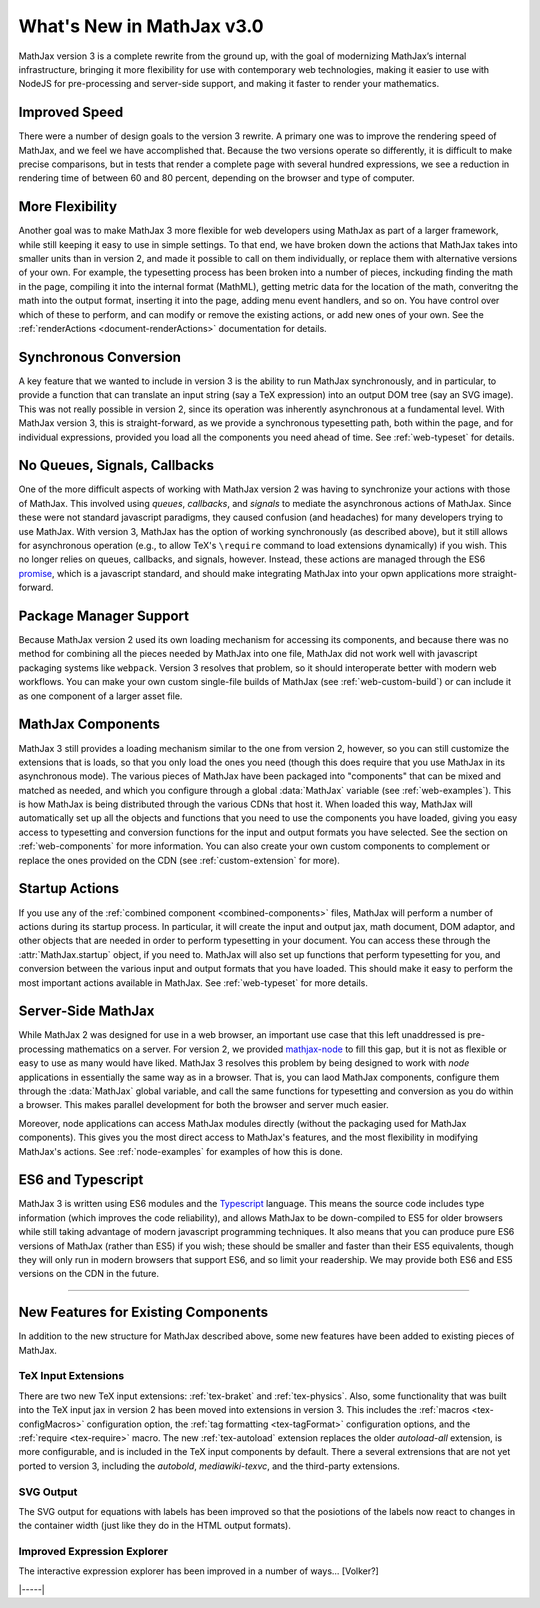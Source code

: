 .. _whats-new-3.0:

##########################
What's New in MathJax v3.0
##########################

MathJax version 3 is a complete rewrite from the ground up, with the
goal of modernizing MathJax’s internal infrastructure, bringing it
more flexibility for use with contemporary web technologies, making it
easier to use with NodeJS for pre-processing and server-side support,
and making it faster to render your mathematics.


.. _improved-speed:

Improved Speed
==============

There were a number of design goals to the version 3 rewrite.  A
primary one was to improve the rendering speed of MathJax, and we feel
we have accomplished that.  Because the two versions operate so
differently, it is difficult to make precise comparisons, but in tests
that render a complete page with several hundred expressions, we see
a reduction in rendering time of between 60 and 80 percent, depending
on the browser and type of computer.


.. _more-flexibility:

More Flexibility
================

Another goal was to make MathJax 3 more flexible for web developers
using MathJax as part of a larger framework, while still keeping it
easy to use in simple settings.  To that end, we have broken down the
actions that MathJax takes into smaller units than in version 2, and
made it possible to call on them individually, or replace them with
alternative versions of your own.  For example, the typesetting
process has been broken into a number of pieces, inckuding finding the
math in the page, compiling it into the internal format (MathML),
getting metric data for the location of the math, converitng the math
into the output format, inserting it into the page, adding menu event
handlers, and so on.  You have control over which of these to perform,
and can modify or remove the existing actions, or add new ones of your
own.  See the :ref:`renderActions <document-renderActions>`
documentation for details.


.. _synhronous-conversion:

Synchronous Conversion
======================

A key feature that we wanted to include in version 3 is the ability to
run MathJax synchronously, and in particular, to provide a function
that can translate an input string (say a TeX expression) into an
output DOM tree (say an SVG image).  This was not really possible in
version 2, since its operation was inherently asynchronous at a
fundamental level.  With MathJax version 3, this is straight-forward,
as we provide a synchronous typesetting path, both within the page,
and for individual expressions, provided you load all the components
you need ahead of time.  See :ref:`web-typeset` for details.


.. _no-queues-signals-callbacks:

No Queues, Signals, Callbacks
=============================

One of the more difficult aspects of working with MathJax version 2
was having to synchronize your actions with those of MathJax.  This
involved using `queues`, `callbacks`, and `signals` to mediate the
asynchronous actions of MathJax.  Since these were not standard
javascript paradigms, they caused confusion (and headaches) for many
developers trying to use MathJax.  With version 3, MathJax has the
option of working synchronously (as described above), but it still
allows for asynchronous operation (e.g., to allow TeX's ``\require``
command to load extensions dynamically) if you wish.  This no longer
relies on queues, callbacks, and signals, however.  Instead, these
actions are managed through the ES6 `promise
<https://developers.google.com/web/fundamentals/primers/promises>`__,
which is a javascript standard, and should make integrating MathJax
into your opwn applications more straight-forward.


.. _package-managers:

Package Manager Support
=======================

Because MathJax version 2 used its own loading mechanism for accessing
its components, and because there was no method for combining all the
pieces needed by MathJax into one file, MathJax did not work well with
javascript packaging systems like ``webpack``.  Version 3 resolves
that problem, so it should interoperate better with modern web
workflows.  You can make your own custom single-file builds of MathJax
(see :ref:`web-custom-build`) or can include it as one component of a
larger asset file.

.. _introducing-components:

MathJax Components
==================

MathJax 3 still provides a loading mechanism similar to the one from
version 2, however, so you can still customize the extensions that is
loads, so that you only load the ones you need (though this does
require that you use MathJax in its asynchronous mode).  The various
pieces of MathJax have been packaged into "components" that can be
mixed and matched as needed, and which you configure through a global
:data:`MathJax` variable (see :ref:`web-examples`).  This
is how MathJax is being distributed through the various CDNs that host
it.  When loaded this way, MathJax will automatically set up all the
objects and functions that you need to use the components you have
loaded, giving you easy access to typesetting and conversion functions
for the input and output formats you have selected.  See the section
on :ref:`web-components` for more information.  You can also create
your own custom components to complement or replace the ones provided
on the CDN (see :ref:`custom-extension` for more).

.. _startup-actions:

Startup Actions
===============

If you use any of the :ref:`combined component <combined-components>`
files, MathJax will perform a number of actions during its startup
process.  In particular, it will create the input and output jax, math
document, DOM adaptor, and other objects that are needed in order to
perform typesetting in your document.  You can access these through
the :attr:`MathJax.startup` object, if you need to.  MathJax will also
set up functions that perform typesetting for you, and conversion
between the various input and output formats that you have loaded.
This should make it easy to perform the most important actions
available in MathJax.  See :ref:`web-typeset` for more details.


.. _server-side-use:

Server-Side MathJax
===================

While MathJax 2 was designed for use in a web browser, an important
use case that this left unaddressed is pre-processing mathematics on a
server.  For version 2, we provided `mathjax-node
<https://github.com/mathjax/mathjax-node>`__ to fill this gap, but it
is not as flexible or easy to use as many would have liked.  MathJax 3
resolves this problem by being designed to work with `node`
applications in essentially the same way as in a browser.  That is,
you can laod MathJax components, configure them through the
:data:`MathJax` global variable, and call the same functions for
typesetting and conversion as you do within a browser.  This makes
parallel development for both the browser and server much easier.

Moreover, node applications can access MathJax modules directly
(without the packaging used for MathJax components). This gives you
the most direct access to MathJax's features, and the most flexibility
in modifying MathJax's actions.  See :ref:`node-examples` for
examples of how this is done.


.. _ES6-typescript:

ES6 and Typescript
==================

MathJax 3 is written using ES6 modules and the `Typescript
<https://www.typescriptlang.org>`__ language.  This means the source
code includes type information (which improves the code reliability),
and allows MathJax to be down-compiled to ES5 for older browsers while
still taking advantage of modern javascript programming techniques.
It also means that you can produce pure ES6 versions of MathJax
(rather than ES5) if you wish; these should be smaller and faster than
their ES5 equivalents, though they will only run in modern browsers
that support ES6, and so limit your readership.  We may provide both
ES6 and ES5 versions on the CDN in the future.

-----

New Features for Existing Components
====================================

In addition to the new structure for MathJax described above, some new
features have been added to existing pieces of MathJax.

TeX Input Extensions
--------------------

There are two new TeX input extensions: :ref:`tex-braket` and
:ref:`tex-physics`.  Also, some functionality that was built into the TeX
input jax in version 2 has been moved into extensions in version 3.
This includes the :ref:`macros <tex-configMacros>` configuration
option, the :ref:`tag formatting <tex-tagFormat>` configuration
options, and the :ref:`require <tex-require>` macro.  The new
:ref:`tex-autoload` extension replaces the older `autoload-all`
extension, is more configurable, and is included in the TeX input
components by default.  There a several extrensions that are not yet
ported to version 3, including the `autobold`, `mediawiki-texvc`, and
the third-party extensions.  


SVG Output
----------

The SVG output for equations with labels has been improved so that the
posiotions of the labels now react to changes in the container width
(just like they do in the HTML output formats).


Improved Expression Explorer
----------------------------

The interactive expression explorer has been improved in a number of
ways... [Volker?]


|-----|
